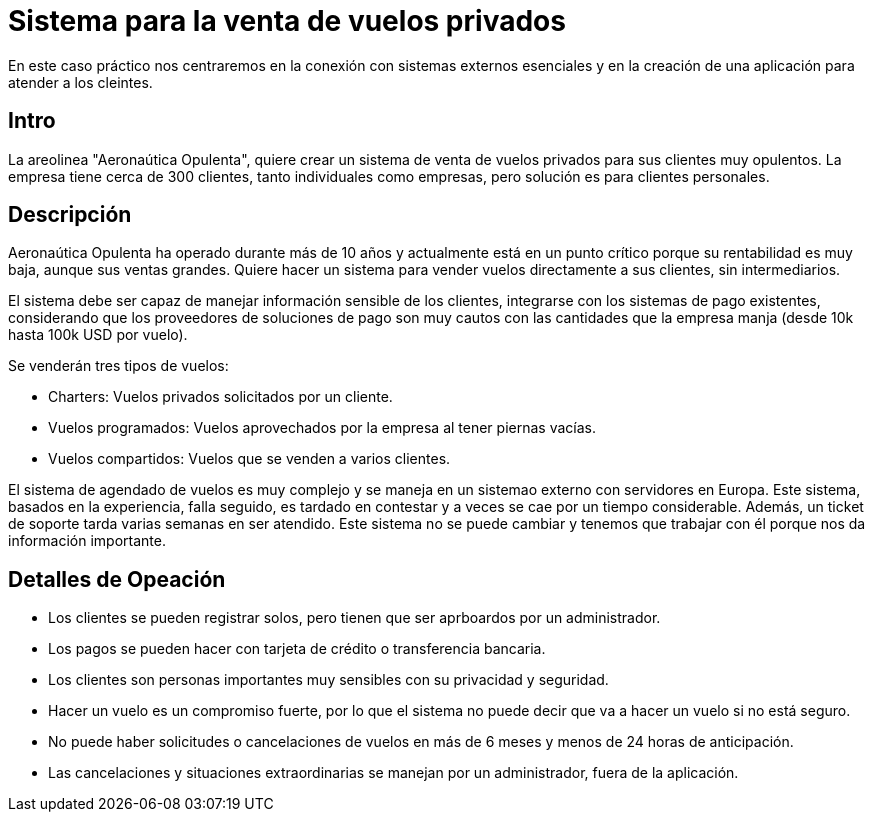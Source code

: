 = Sistema para la venta de vuelos privados

En este caso práctico nos centraremos en la conexión con sistemas externos
esenciales y en la creación de una aplicación para atender a los cleintes.

== Intro

La areolinea "Aeronaútica Opulenta", quiere crear un sistema de venta de
vuelos privados para sus clientes muy opulentos. La empresa tiene cerca de 300 clientes,
tanto individuales como empresas, pero solución es para clientes personales.

== Descripción

Aeronaútica Opulenta ha operado durante más de 10 años y actualmente
está en un punto crítico porque su rentabilidad es muy baja, aunque sus ventas grandes.
Quiere hacer un sistema para vender vuelos directamente a sus clientes, sin intermediarios.

El sistema debe ser capaz de manejar información sensible de los clientes,
integrarse con los sistemas de pago existentes, considerando que los proveedores
de soluciones de pago son muy cautos con las cantidades que la empresa manja (desde 10k hasta 100k USD por vuelo).

Se venderán tres tipos de vuelos:

- Charters: Vuelos privados solicitados por un cliente.
- Vuelos programados: Vuelos aprovechados por la empresa al tener piernas vacías.
- Vuelos compartidos: Vuelos que se venden a varios clientes.

El sistema de agendado de vuelos es muy complejo y se maneja en un sistemao externo
con servidores en Europa. Este sistema, basados en la experiencia, falla seguido, es tardado 
en contestar y a veces se cae por un tiempo considerable. Además, un ticket de soporte tarda varias semanas
en ser atendido. Este sistema no se puede cambiar y tenemos que trabajar con él porque nos da información importante.

== Detalles de Opeación

- Los clientes se pueden registrar solos, pero tienen que ser aprboardos por un administrador.
- Los pagos se pueden hacer con tarjeta de crédito o transferencia bancaria.
- Los clientes son personas importantes muy sensibles con su privacidad y seguridad.
- Hacer un vuelo es un compromiso fuerte, por lo que el sistema no puede decir que va a hacer un vuelo si no está seguro.
- No puede haber solicitudes o cancelaciones de vuelos en más de 6 meses y menos de 24 horas de anticipación.
- Las cancelaciones y situaciones extraordinarias se manejan por un administrador, fuera de la aplicación.

